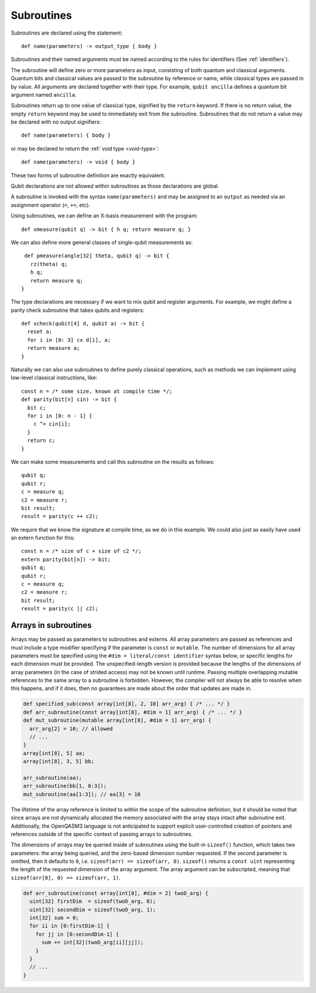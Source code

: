 Subroutines
===========

Subroutines are declared using the statement::

    def name(parameters) -> output_type { body }

Subroutines and their named arguments must be named according to the rules for
identifiers (See :ref:`identifiers`).

The subroutine will define zero or more parameters as input, consisting of both
quantum and classical arguments. Quantum bits and classical values are passed to
the subroutine by reference or name, while classical types are passed in by value.
All arguments are declared together with their type. For example, ``qubit ancilla``
defines a quantum bit argument named ``ancilla``.

Subroutines return up to one value of classical type, signified by the
``return`` keyword. If there is no return value, the empty ``return``
keyword may be used to immediately exit from the subroutine. Subroutines that
do not return a value may be declared with no output signifiers::

    def name(parameters) { body }

or may be declared to return the :ref:`void type <void-type>`::

    def name(parameters) -> void { body }

These two forms of subroutine definition are exactly equivalent.

Qubit declarations are not allowed within subroutines as those declarations are global.

A subroutine is invoked with the syntax ``name(parameters)`` and may be assigned
to an ``output`` as needed via an assignment operator (``=``, ``+=``, etc).

Using subroutines, we can define an X-basis measurement with the program::

    def xmeasure(qubit q) -> bit { h q; return measure q; }

We can also define more general classes of single-qubit measurements
as::

    def pmeasure(angle[32] theta, qubit q) -> bit {
      rz(theta) q;
      h q;
      return measure q;
   }

The type declarations are necessary if we want to mix qubit and
register arguments. For example, we might define a parity check
subroutine that takes qubits and registers::

   def xcheck(qubit[4] d, qubit a) -> bit {
     reset a;
     for i in [0: 3] cx d[i], a;
     return measure a;
   }

Naturally we can also use subroutines to define purely classical
operations, such as methods we can implement using low-level classical
instructions, like::

   const n = /* some size, known at compile time */;
   def parity(bit[n] cin) -> bit {
     bit c;
     for i in [0: n - 1] {
       c ^= cin[i];
     }
     return c;
   }

We can make some measurements and call this subroutine on the results as
follows::

   qubit q;
   qubit r;
   c = measure q;
   c2 = measure r;
   bit result;
   result = parity(c ++ c2);

We require that we know the signature at compile time, as we do in this
example. We could also just as easily have used an extern function for
this::

   const n = /* size of c + size of c2 */;
   extern parity(bit[n]) -> bit;
   qubit q;
   qubit r;
   c = measure q;
   c2 = measure r;
   bit result;
   result = parity(c || c2);

.. _arrays-in-subroutines:

Arrays in subroutines
---------------------

Arrays may be passed as parameters to subroutines and externs. All array
parameters are passed as references and must include a type modifier specifying
if the parameter is ``const`` or ``mutable``. The number of dimensions for all
array parameters must be specified using the ``#dim = literal/const identifier``
syntax below, or specific lengths for each dimension must be provided.
The unspecified-length version is provided because the lengths of
the dimensions of array parameters (in the case of strided access) may not be
known until runtime. Passing multiple overlapping mutable references to the same
array to a subroutine is forbidden. However, the compiler will not always be
able to resolve when this happens, and if it does, then no guarantees are made
about the order that updates are made in.

.. code-block::

   def specified_sub(const array[int[8], 2, 10] arr_arg) { /* ... */ }
   def arr_subroutine(const array[int[8], #dim = 1] arr_arg) { /* ... */ }
   def mut_subroutine(mutable array[int[8], #dim = 1] arr_arg) {
     arr_arg[2] = 10; // allowed
     // ...
   }
   array[int[8], 5] aa;
   array[int[8], 3, 5] bb;

   arr_subroutine(aa);
   arr_subroutine(bb[1, 0:3]);
   mut_subroutine(aa[1:3]); // aa[3] = 10

The lifetime of the array reference is limited to within the scope of the
subroutine definition, but it should be noted that since arrays are not
dynamically allocated the memory associated with the array stays intact after
subroutine exit. Additionally, the OpenQASM3 language is not anticipated to
support explicit user-controlled creation of pointers and references outside
of the specific context of passing arrays to subroutines.

The dimensions of arrays may be queried inside of subroutines using the built-in
``sizeof()`` function, which takes two parameters: the array being queried, and
the zero-based dimension number requested. If the second parameter is omitted,
then it defaults to ``0``, *i.e.* ``sizeof(arr) == sizeof(arr, 0)``.
``sizeof()`` returns a ``const uint`` representing the length of the
requested dimension of the array argument. The array argument can be
subscripted, meaning that ``sizeof(arr[0], 0) == sizeof(arr, 1)``.

.. code-block::

   def arr_subroutine(const array[int[8], #dim = 2] twoD_arg) {
     uint[32] firstDim  = sizeof(twoD_arg, 0);
     uint[32] secondDim = sizeof(twoD_arg, 1);
     int[32] sum = 0;
     for ii in [0:firstDim-1] {
       for jj in [0:secondDim-1] {
         sum += int[32](twoD_arg[ii][jj]);
       }
     }
     // ...
   }
